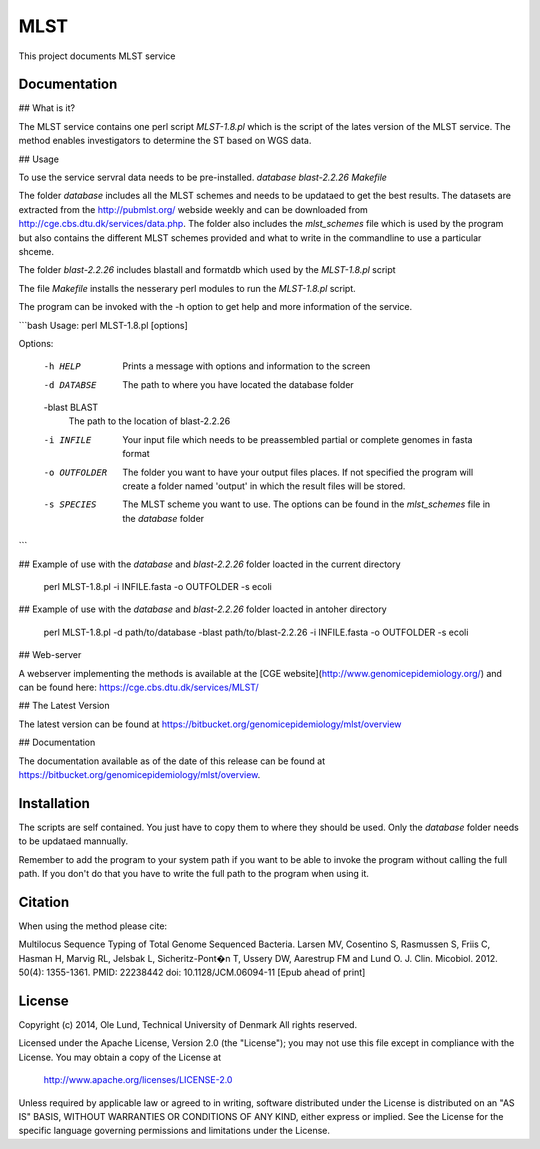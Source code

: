 ===================
MLST
===================

This project documents MLST service


Documentation
=============

## What is it?

The MLST service contains one perl script *MLST-1.8.pl* which is the script of the lates
version of the MLST service. The method enables investigators to determine the ST based on WGS data.

## Usage

To use the service servral data needs to be pre-installed.
*database*
*blast-2.2.26*
*Makefile*

The folder *database* includes all the MLST schemes and needs to be updataed to get the best results.
The datasets are extracted from the http://pubmlst.org/ webside weekly and can be downloaded from
http://cge.cbs.dtu.dk/services/data.php. The folder also includes the *mlst_schemes* file which is
used by the program but also contains the different MLST schemes provided and what to write
in the commandline to use a particular shceme. 

The folder *blast-2.2.26* includes blastall and formatdb which used by the *MLST-1.8.pl* script

The file *Makefile* installs the nesserary perl modules to run the *MLST-1.8.pl* script.

The program can be invoked with the -h option to get help and more information of the service.

```bash
Usage: perl MLST-1.8.pl [options]

Options:

    -h HELP
                    Prints a message with options and information to the screen
    -d DATABSE
                    The path to where you have located the database folder
    -blast BLAST
                    The path to the location of blast-2.2.26
    -i INFILE
                    Your input file which needs to be preassembled partial or complete genomes in fasta format
    -o OUTFOLDER
                    The folder you want to have your output files places. If not specified the program will
                    create a folder named 'output' in which the result files will be stored.
    -s SPECIES
                    The MLST scheme you want to use. The options can be found in the *mlst_schemes* file
                    in the *database* folder
```

## Example of use with the *database* and *blast-2.2.26* folder loacted in the current directory 
    
    perl MLST-1.8.pl -i INFILE.fasta -o OUTFOLDER -s ecoli

## Example of use with the *database* and *blast-2.2.26* folder loacted in antoher directory

    perl MLST-1.8.pl -d path/to/database -blast path/to/blast-2.2.26 -i INFILE.fasta -o OUTFOLDER -s ecoli
    

## Web-server

A webserver implementing the methods is available at the [CGE website](http://www.genomicepidemiology.org/) and can be found here:
https://cge.cbs.dtu.dk/services/MLST/


## The Latest Version


The latest version can be found at
https://bitbucket.org/genomicepidemiology/mlst/overview

## Documentation


The documentation available as of the date of this release can be found at
https://bitbucket.org/genomicepidemiology/mlst/overview.

Installation
=======

The scripts are self contained. You just have to copy them to where they should
be used. Only the *database* folder needs to be updataed mannually. 

Remember to add the program to your system path if you want to be able to invoke the program without calling the full path.
If you don't do that you have to write the full path to the program when using it.

Citation
=======

When using the method please cite:

Multilocus Sequence Typing of Total Genome Sequenced Bacteria.
Larsen MV, Cosentino S, Rasmussen S, Friis C, Hasman H, Marvig RL,
Jelsbak L, Sicheritz-Pont�n T, Ussery DW, Aarestrup FM and Lund O.
J. Clin. Micobiol. 2012. 50(4): 1355-1361.
PMID: 22238442         doi: 10.1128/JCM.06094-11
[Epub ahead of print]


License
=======

Copyright (c) 2014, Ole Lund, Technical University of Denmark
All rights reserved.

Licensed under the Apache License, Version 2.0 (the "License");
you may not use this file except in compliance with the License.
You may obtain a copy of the License at

   http://www.apache.org/licenses/LICENSE-2.0

Unless required by applicable law or agreed to in writing, software
distributed under the License is distributed on an "AS IS" BASIS,
WITHOUT WARRANTIES OR CONDITIONS OF ANY KIND, either express or implied.
See the License for the specific language governing permissions and
limitations under the License.
